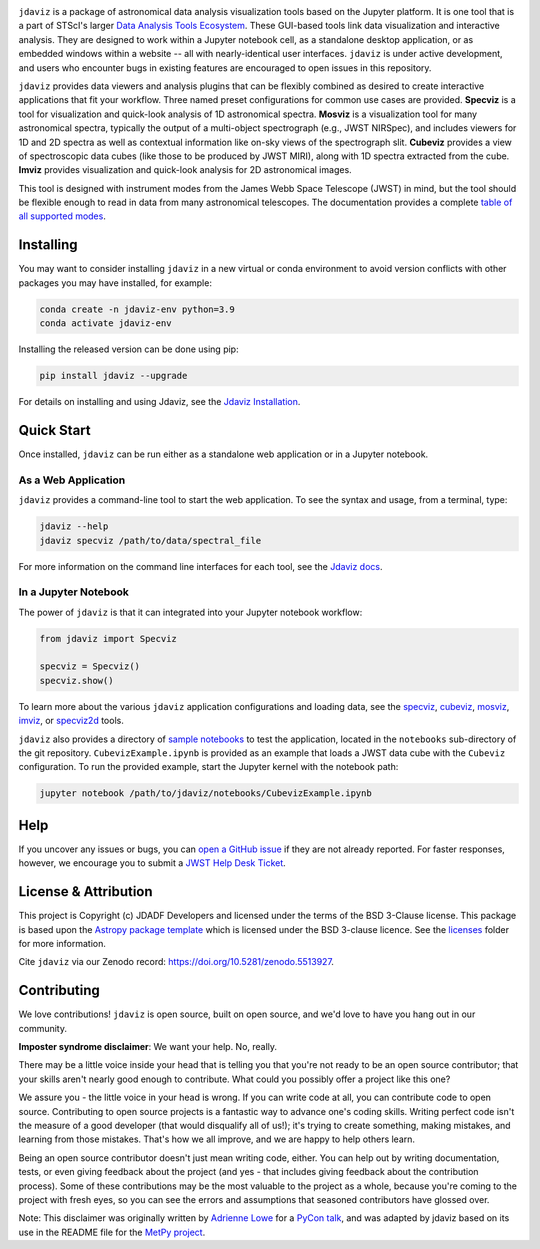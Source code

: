 .. image:: docs/logos/jdaviz.svg
    :width: 400
    :alt: Jdaviz logo
    :align: center

.. image:: https://zenodo.org/badge/DOI/10.5281/zenodo.5513927.svg
    :target: https://doi.org/10.5281/zenodo.5513927
    :alt: Zenodo DOI

.. image:: https://github.com/spacetelescope/jdaviz/workflows/CI/badge.svg
    :target: https://github.com/spacetelescope/jdaviz/actions
    :alt: GitHub Actions CI Status

.. image:: https://codecov.io/gh/spacetelescope/jdaviz/branch/main/graph/badge.svg
    :target: https://codecov.io/gh/spacetelescope/jdaviz

.. image:: https://readthedocs.org/projects/jdaviz/badge/?version=latest
    :target: https://jdaviz.readthedocs.io/en/latest/?badge=latest
    :alt: Documentation Status

.. image:: https://img.shields.io/badge/powered%20by-AstroPy-orange.svg?style=flat
    :target: https://www.astropy.org
    :alt: Powered by Astropy

``jdaviz`` is a package of astronomical data analysis visualization tools based on the Jupyter platform. It is one tool that is a part of STScI's larger `Data Analysis Tools Ecosystem <https://jwst-docs.stsci.edu/jwst-post-pipeline-data-analysis>`_. These GUI-based tools link data
visualization and interactive analysis.  They are designed to work
within a Jupyter notebook cell, as a standalone desktop application,
or as embedded windows within a website -- all with nearly-identical
user interfaces. ``jdaviz`` is under active development, and users who
encounter bugs in existing features are encouraged to open issues in this
repository.

``jdaviz`` provides data viewers and analysis plugins that can be flexibly
combined as desired to create interactive applications that fit your workflow.
Three named preset configurations for common use cases are provided. **Specviz**
is a tool for visualization and quick-look analysis of 1D astronomical spectra.
**Mosviz** is a visualization tool for many astronomical spectra,
typically the output of a multi-object spectrograph (e.g., JWST
NIRSpec), and includes viewers for 1D and 2D spectra as well as
contextual information like on-sky views of the spectrograph slit.
**Cubeviz** provides a view of spectroscopic data cubes (like those to be
produced by JWST MIRI), along with 1D spectra extracted from the cube.
**Imviz** provides visualization and quick-look analysis for 2D astronomical
images.

This tool is designed with instrument modes from the James Webb Space Telescope (JWST) in mind, but
the tool should be flexible enough to read in data from many astronomical telescopes.  The documentation provides a complete `table of all supported modes <https://jdaviz.readthedocs.io/en/latest/#jwst-instrument-modes-in-jdaviz>`_.

Installing
----------

You may want to consider installing ``jdaviz`` in a new virtual or conda environment to avoid 
version conflicts with other packages you may have installed, for example:

.. code-block:: bash

   conda create -n jdaviz-env python=3.9
   conda activate jdaviz-env

Installing the released version can be done using pip:

.. code-block:: bash

   pip install jdaviz --upgrade

For details on installing and using Jdaviz, see the
`Jdaviz Installation <https://jdaviz.readthedocs.io/en/latest/installation.html>`_.

Quick Start
-----------

Once installed, ``jdaviz`` can be run either as a standalone web application or in a Jupyter notebook.

As a Web Application
++++++++++++++++++++

``jdaviz`` provides a command-line tool to start the web application. To see the syntax and usage,
from a terminal, type:

.. code-block:: bash

    jdaviz --help
    jdaviz specviz /path/to/data/spectral_file

For more information on the command line interfaces for each tool, see the
`Jdaviz docs <https://jdaviz.readthedocs.io/en/latest/index.html>`_.


In a Jupyter Notebook
+++++++++++++++++++++

The power of ``jdaviz`` is that it can integrated into your Jupyter notebook workflow:

.. code-block:: python

    from jdaviz import Specviz

    specviz = Specviz()
    specviz.show()

To learn more about the various ``jdaviz`` application configurations and loading data, see the
`specviz <https://jdaviz.readthedocs.io/en/latest/specviz/import_data.html>`_, `cubeviz <https://jdaviz.readthedocs.io/en/latest/cubeviz/import_data.html>`_, `mosviz <https://jdaviz.readthedocs.io/en/latest/mosviz/import_data.html>`_, `imviz <https://jdaviz.readthedocs.io/en/latest/imviz/import_data.html>`_,
or `specviz2d <https://jdaviz.readthedocs.io/en/latest/specviz2d/import_data.html>`_ tools.

``jdaviz`` also provides a directory of `sample notebooks <https://jdaviz.readthedocs.io/en/latest/sample_notebooks.html>`_ to test the application, located in the ``notebooks`` sub-directory
of the git repository.  ``CubevizExample.ipynb`` is provided as an example that loads a JWST data cube with the
``Cubeviz`` configuration.  To run the provided example, start the Jupyter kernel with the notebook path:

.. code-block:: bash

    jupyter notebook /path/to/jdaviz/notebooks/CubevizExample.ipynb

Help
----

If you uncover any issues or bugs, you can
`open a GitHub issue <https://github.com/spacetelescope/jdaviz/issues/new/choose>`_
if they are not already reported. For faster responses, however, we encourage you to
submit a `JWST Help Desk Ticket <https://jwsthelp.stsci.edu>`_.

License & Attribution
---------------------

This project is Copyright (c) JDADF Developers and licensed under
the terms of the BSD 3-Clause license. This package is based upon
the `Astropy package template <https://github.com/astropy/package-template>`_
which is licensed under the BSD 3-clause licence. See the
`licenses <https://github.com/spacetelescope/jdaviz/tree/main/licenses>`_
folder for more information.

Cite ``jdaviz`` via our Zenodo record: https://doi.org/10.5281/zenodo.5513927.

Contributing
------------

We love contributions! ``jdaviz`` is open source,
built on open source, and we'd love to have you hang out in our community.

**Imposter syndrome disclaimer**: We want your help. No, really.

There may be a little voice inside your head that is telling you that you're not
ready to be an open source contributor; that your skills aren't nearly good
enough to contribute. What could you possibly offer a project like this one?

We assure you - the little voice in your head is wrong. If you can write code at
all, you can contribute code to open source. Contributing to open source
projects is a fantastic way to advance one's coding skills. Writing perfect code
isn't the measure of a good developer (that would disqualify all of us!); it's
trying to create something, making mistakes, and learning from those
mistakes. That's how we all improve, and we are happy to help others learn.

Being an open source contributor doesn't just mean writing code, either. You can
help out by writing documentation, tests, or even giving feedback about the
project (and yes - that includes giving feedback about the contribution
process). Some of these contributions may be the most valuable to the project as
a whole, because you're coming to the project with fresh eyes, so you can see
the errors and assumptions that seasoned contributors have glossed over.

Note: This disclaimer was originally written by
`Adrienne Lowe <https://github.com/adriennefriend>`_ for a
`PyCon talk <https://www.youtube.com/watch?v=6Uj746j9Heo>`_, and was adapted by
jdaviz based on its use in the README file for the
`MetPy project <https://github.com/Unidata/MetPy>`_.
